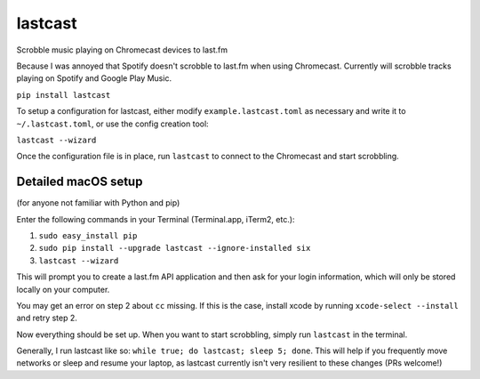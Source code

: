 lastcast
========

Scrobble music playing on Chromecast devices to last.fm

Because I was annoyed that Spotify doesn't scrobble to last.fm when
using Chromecast. Currently will scrobble tracks playing on Spotify and
Google Play Music.

``pip install lastcast``

To setup a configuration for lastcast, either modify
``example.lastcast.toml`` as necessary and write it to
``~/.lastcast.toml``, or use the config creation tool:

``lastcast --wizard``

Once the configuration file is in place, run ``lastcast`` to connect to
the Chromecast and start scrobbling.

Detailed macOS setup
--------------------

(for anyone not familiar with Python and pip)

Enter the following commands in your Terminal (Terminal.app, iTerm2, etc.):

1. ``sudo easy_install pip``
2. ``sudo pip install --upgrade lastcast --ignore-installed six``
3. ``lastcast --wizard`` 

This will prompt you to create a last.fm API application and then ask for your
login information, which will only be stored locally on your computer.

You may get an error on step 2 about ``cc`` missing. If this is the case, 
install xcode by running ``xcode-select --install`` and retry step 2.

Now everything should be set up. When you want to start scrobbling, simply
run ``lastcast`` in the terminal.

Generally, I run lastcast like so: ``while true; do lastcast; sleep 5; done``. 
This will help if you frequently move networks or sleep and resume your laptop, 
as lastcast currently isn't very resilient to these changes (PRs welcome!)
